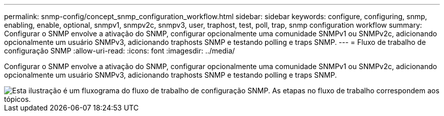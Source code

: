 ---
permalink: snmp-config/concept_snmp_configuration_workflow.html 
sidebar: sidebar 
keywords: configure, configuring, snmp, enabling, enable, optional, snmpv1, snmpv2c, snmpv3, user, traphost, test, poll, trap, snmp configuration workflow 
summary: Configurar o SNMP envolve a ativação do SNMP, configurar opcionalmente uma comunidade SNMPv1 ou SNMPv2c, adicionando opcionalmente um usuário SNMPv3, adicionando traphosts SNMP e testando polling e traps SNMP. 
---
= Fluxo de trabalho de configuração SNMP
:allow-uri-read: 
:icons: font
:imagesdir: ../media/


[role="lead"]
Configurar o SNMP envolve a ativação do SNMP, configurar opcionalmente uma comunidade SNMPv1 ou SNMPv2c, adicionando opcionalmente um usuário SNMPv3, adicionando traphosts SNMP e testando polling e traps SNMP.

image::../media/snmp_config_workflow.gif[Esta ilustração é um fluxograma do fluxo de trabalho de configuração SNMP. As etapas no fluxo de trabalho correspondem aos tópicos.]
